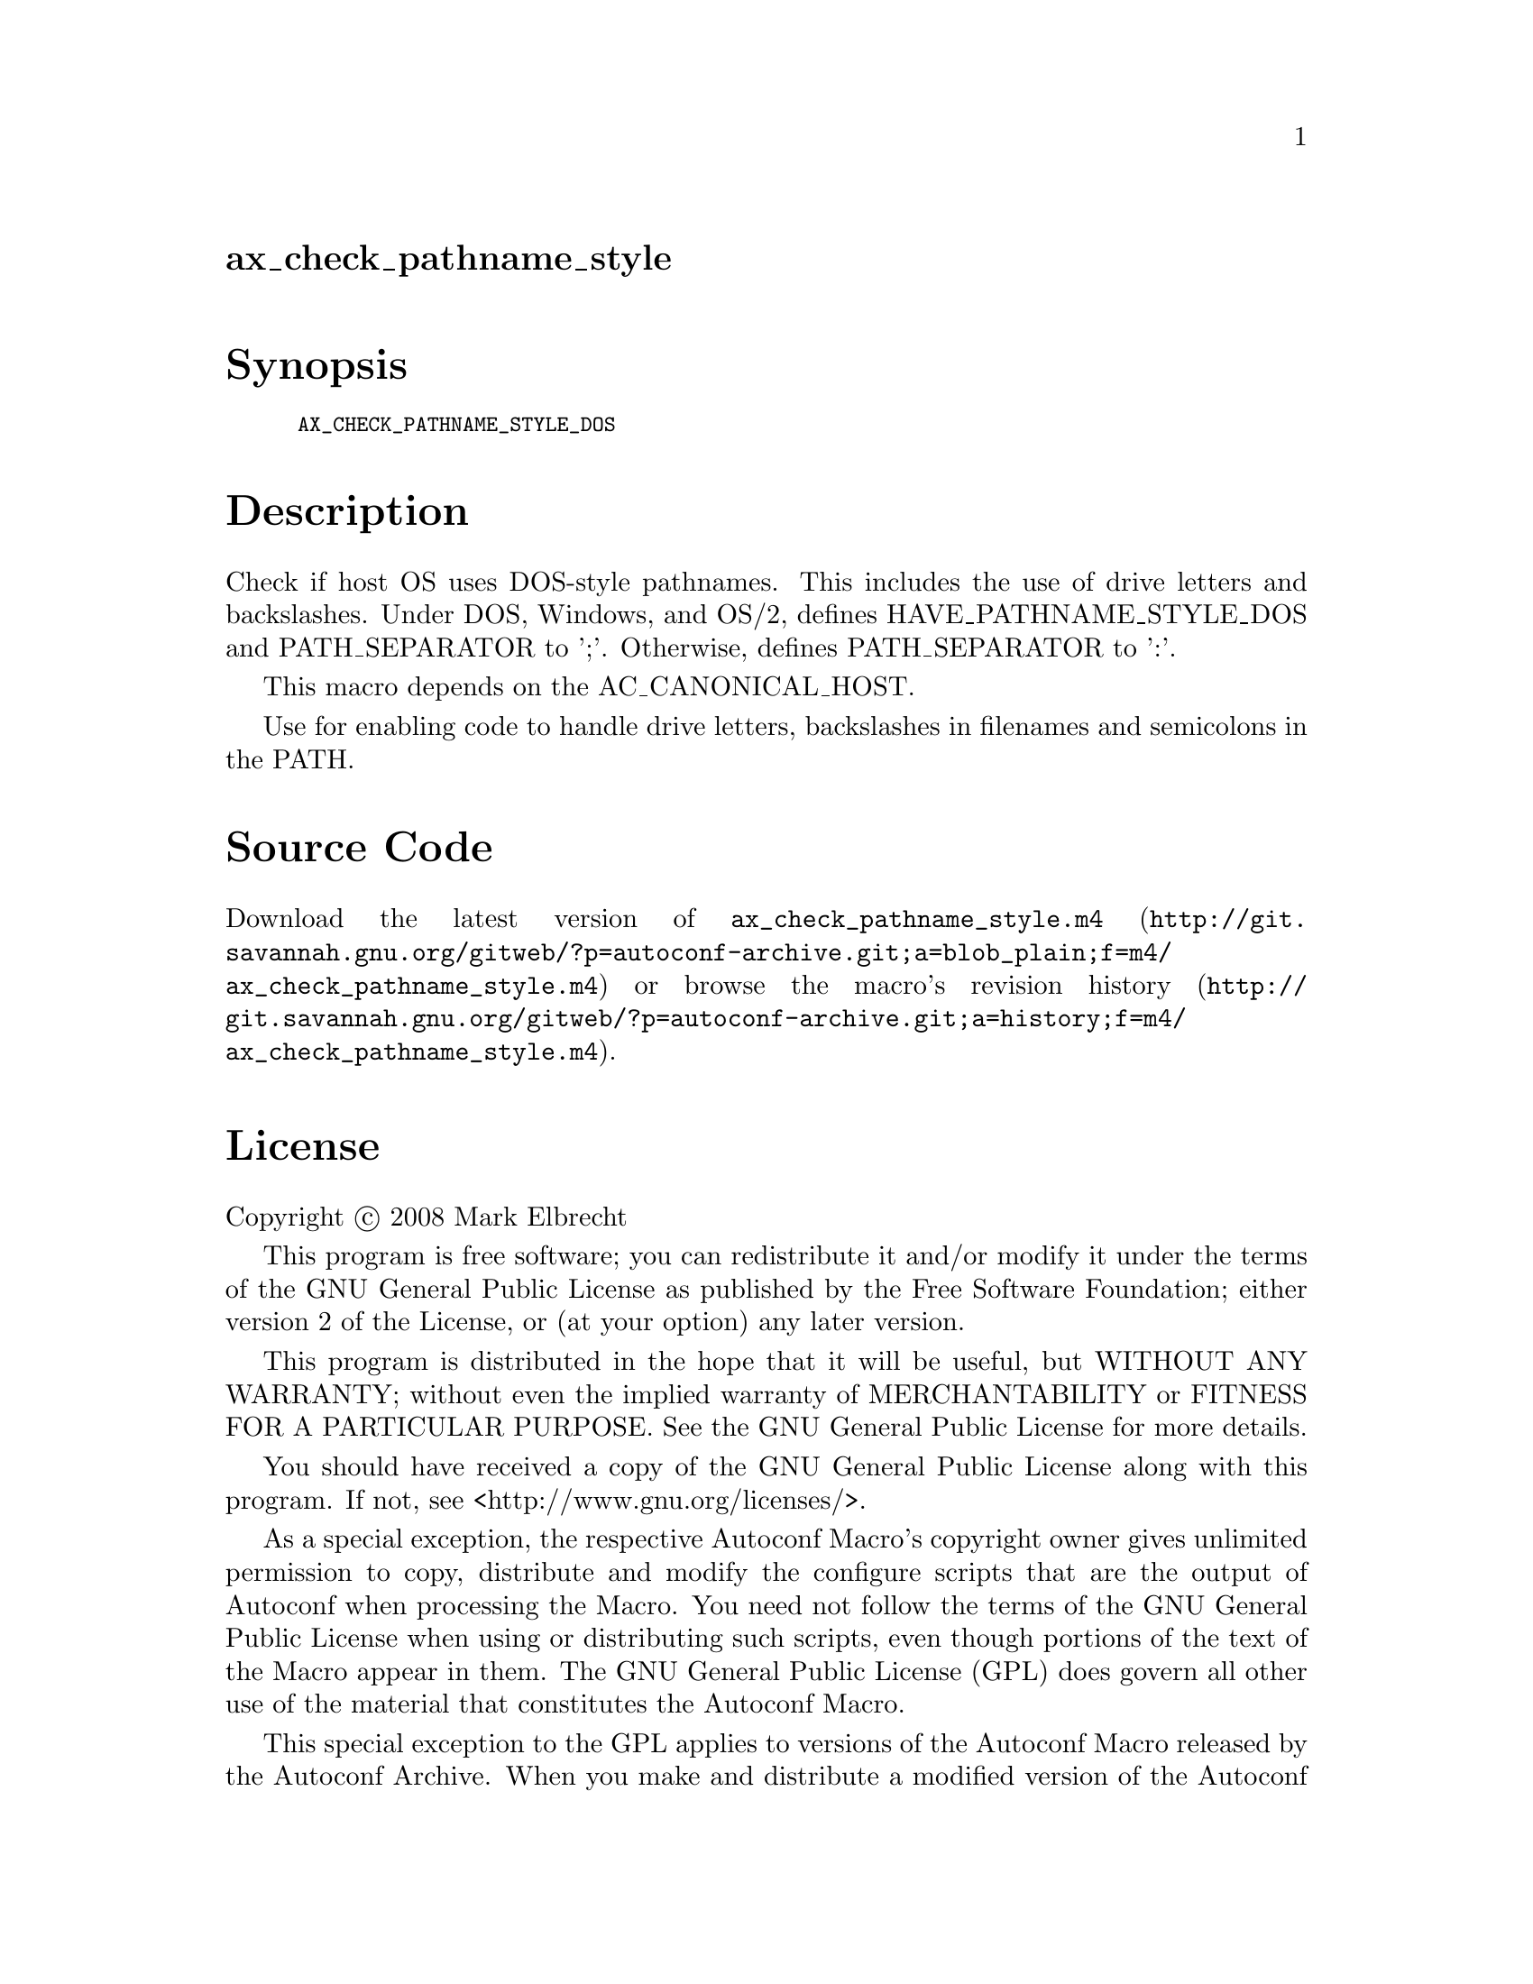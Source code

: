 @node ax_check_pathname_style
@unnumberedsec ax_check_pathname_style

@majorheading Synopsis

@smallexample
AX_CHECK_PATHNAME_STYLE_DOS
@end smallexample

@majorheading Description

Check if host OS uses DOS-style pathnames. This includes the use of
drive letters and backslashes. Under DOS, Windows, and OS/2, defines
HAVE_PATHNAME_STYLE_DOS and PATH_SEPARATOR to ';'. Otherwise, defines
PATH_SEPARATOR to ':'.

This macro depends on the AC_CANONICAL_HOST.

Use for enabling code to handle drive letters, backslashes in filenames
and semicolons in the PATH.

@majorheading Source Code

Download the
@uref{http://git.savannah.gnu.org/gitweb/?p=autoconf-archive.git;a=blob_plain;f=m4/ax_check_pathname_style.m4,latest
version of @file{ax_check_pathname_style.m4}} or browse
@uref{http://git.savannah.gnu.org/gitweb/?p=autoconf-archive.git;a=history;f=m4/ax_check_pathname_style.m4,the
macro's revision history}.

@majorheading License

@w{Copyright @copyright{} 2008 Mark Elbrecht}

This program is free software; you can redistribute it and/or modify it
under the terms of the GNU General Public License as published by the
Free Software Foundation; either version 2 of the License, or (at your
option) any later version.

This program is distributed in the hope that it will be useful, but
WITHOUT ANY WARRANTY; without even the implied warranty of
MERCHANTABILITY or FITNESS FOR A PARTICULAR PURPOSE. See the GNU General
Public License for more details.

You should have received a copy of the GNU General Public License along
with this program. If not, see <http://www.gnu.org/licenses/>.

As a special exception, the respective Autoconf Macro's copyright owner
gives unlimited permission to copy, distribute and modify the configure
scripts that are the output of Autoconf when processing the Macro. You
need not follow the terms of the GNU General Public License when using
or distributing such scripts, even though portions of the text of the
Macro appear in them. The GNU General Public License (GPL) does govern
all other use of the material that constitutes the Autoconf Macro.

This special exception to the GPL applies to versions of the Autoconf
Macro released by the Autoconf Archive. When you make and distribute a
modified version of the Autoconf Macro, you may extend this special
exception to the GPL to apply to your modified version as well.

